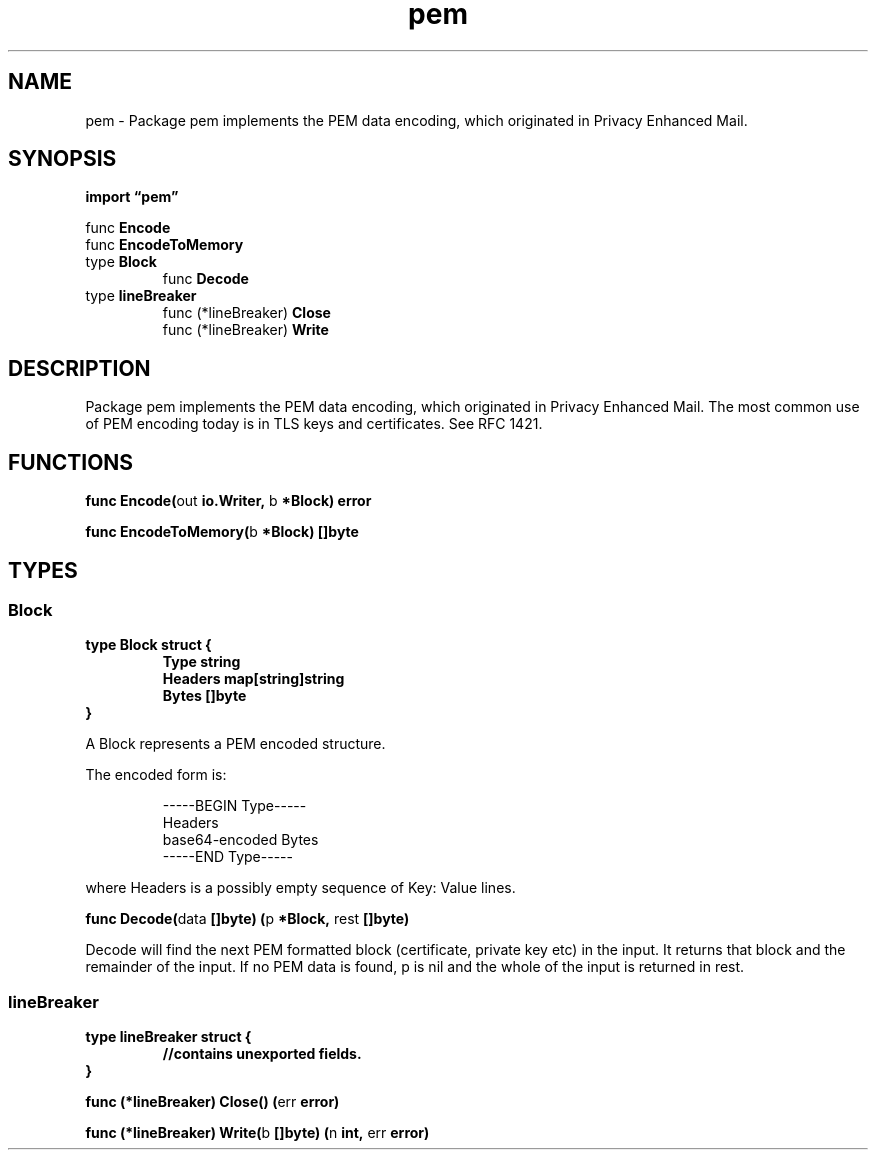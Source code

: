 .\"    Automatically generated by mango(1)
.TH "pem" 3 "2014-11-26" "version 2014-11-26" "Go Packages"
.SH "NAME"
pem \- Package pem implements the PEM data encoding, which originated in Privacy
Enhanced Mail.
.SH "SYNOPSIS"
.B import \*(lqpem\(rq
.sp
.RB "func " Encode
.sp 0
.RB "func " EncodeToMemory
.sp 0
.RB "type " Block
.sp 0
.RS
.RB "func " Decode
.sp 0
.RE
.RB "type " lineBreaker
.sp 0
.RS
.RB "func (*lineBreaker) " Close
.sp 0
.RB "func (*lineBreaker) " Write
.sp 0
.RE
.SH "DESCRIPTION"
Package pem implements the PEM data encoding, which originated in Privacy Enhanced Mail. 
The most common use of PEM encoding today is in TLS keys and certificates. 
See RFC 1421. 
.SH "FUNCTIONS"
.PP
.BR "func Encode(" "out" " io.Writer, " "b" " *Block) error"
.PP
.BR "func EncodeToMemory(" "b" " *Block) []byte"
.SH "TYPES"
.SS "Block"
.B type Block struct {
.RS
.B Type string
.sp 0
.B Headers map[string]string
.sp 0
.B Bytes []byte
.RE
.B }
.PP
A Block represents a PEM encoded structure. 
.PP
The encoded form is:    
.PP
.RS
\-\-\-\-\-BEGIN Type\-\-\-\-\-
.sp 0
Headers
.sp 0
base64\-encoded Bytes
.sp 0
\-\-\-\-\-END Type\-\-\-\-\-
.RE
.PP
where Headers is a possibly empty sequence of Key: Value lines. 
.PP
.BR "func Decode(" "data" " []byte) (" "p" " *Block, " "rest" " []byte)"
.PP
Decode will find the next PEM formatted block (certificate, private key etc) in the input. 
It returns that block and the remainder of the input. 
If no PEM data is found, p is nil and the whole of the input is returned in rest. 
.SS "lineBreaker"
.B type lineBreaker struct {
.RS
.sp 0
.B //contains unexported fields.
.RE
.B }
.PP
.PP
.BR "func (*lineBreaker) Close() (" "err" " error)"
.PP
.BR "func (*lineBreaker) Write(" "b" " []byte) (" "n" " int, " "err" " error)"
